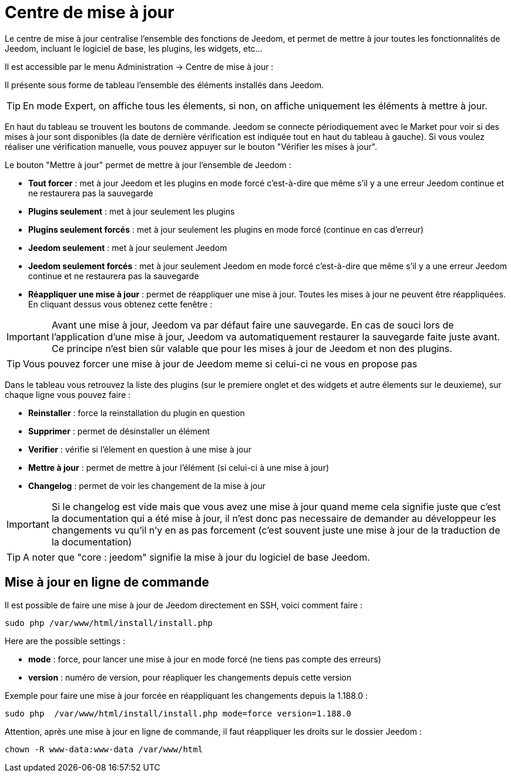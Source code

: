 = Centre de mise à jour

Le centre de mise à jour centralise l'ensemble des fonctions de Jeedom, et permet de mettre à jour toutes les fonctionnalités de Jeedom, incluant le logiciel de base, les plugins, les widgets, etc...

Il est accessible par le menu Administration -> Centre de mise à jour : 

Il présente sous forme de tableau l'ensemble des éléments installés dans Jeedom. 

[TIP]
En mode Expert, on affiche tous les élements, si non, on affiche uniquement les éléments à mettre à jour.

En haut du tableau se trouvent les boutons de commande. Jeedom se connecte périodiquement avec le Market pour voir si des mises à jour sont disponibles (la date de dernière vérification est indiquée tout en haut du tableau à gauche). Si vous voulez réaliser une vérification manuelle, vous pouvez appuyer sur le bouton "Vérifier les mises à jour".

Le bouton "Mettre à jour" permet de mettre à jour l'ensemble de Jeedom :

* *Tout forcer* : met à jour Jeedom et les plugins en mode forcé c'est-à-dire que même s'il y a une erreur Jeedom continue et ne restaurera pas la sauvegarde
* *Plugins seulement* : met à jour seulement les plugins
* *Plugins seulement forcés* : met à jour seulement les plugins en mode forcé (continue en cas d'erreur)
* *Jeedom seulement* : met à jour seulement Jeedom
* *Jeedom seulement forcés* : met à jour seulement Jeedom en mode forcé c'est-à-dire que même s'il y a une erreur Jeedom continue et ne restaurera pas la sauvegarde
* *Réappliquer une mise à jour* : permet de réappliquer une mise à jour. Toutes les mises à jour ne peuvent être réappliquées. En cliquant dessus vous obtenez cette fenêtre : 

[IMPORTANT]
Avant une mise à jour, Jeedom va par défaut faire une sauvegarde. En cas de souci lors de l'application d'une mise à jour, Jeedom va automatiquement restaurer la sauvegarde faite juste avant. Ce principe n'est bien sûr valable que pour les mises à jour de Jeedom et non des plugins.

[TIP]
Vous pouvez forcer une mise à jour de Jeedom meme si celui-ci ne vous en propose pas

Dans le tableau vous retrouvez la liste des plugins (sur le premiere onglet et des widgets et autre élements sur le deuxieme), sur chaque ligne vous pouvez faire : 

* *Reinstaller* : force la reinstallation du plugin en question
* *Supprimer* : permet de désinstaller un élément
* *Verifier* : vérifie si l'élement en question à une mise à jour
* *Mettre à jour* : permet de mettre à jour l'élément (si celui-ci à une mise à jour)
* *Changelog* : permet de voir les changement de la mise à jour

[IMPORTANT]
Si le changelog est vide mais que vous avez une mise à jour quand meme cela signifie juste que c'est la documentation qui a été mise à jour, il n'est donc pas necessaire de demander au développeur les changements vu qu'il n'y en as pas forcement (c'est souvent juste une mise à jour de la traduction de la documentation)

[TIP]
A noter que "core : jeedom" signifie la mise à jour du logiciel de base Jeedom.

== Mise à jour en ligne de commande

Il est possible de faire une mise à jour de Jeedom directement en SSH, voici comment faire : 

----
sudo php /var/www/html/install/install.php
----

Here are the possible settings :

* *mode* : force, pour lancer une mise à jour en mode forcé (ne tiens pas compte des erreurs)
* *version* : numéro de version, pour réapliquer les changements depuis cette version

Exemple pour faire une mise à jour forcée en réappliquant les changements depuis la 1.188.0 : 

----
sudo php  /var/www/html/install/install.php mode=force version=1.188.0
----

Attention, après une mise à jour en ligne de commande, il faut réappliquer les droits sur le dossier Jeedom :

----
chown -R www-data:www-data /var/www/html
----
